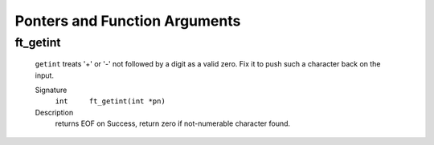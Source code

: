 Ponters and Function Arguments
==============================

ft_getint
---------
   ``getint`` treats '+' or '-' not followed by a digit as a valid zero.
   Fix it to push such a character back on the input.

   Signature
      ``int	ft_getint(int *pn)``

   Description
      returns EOF on Success, return zero if not-numerable character found. 

